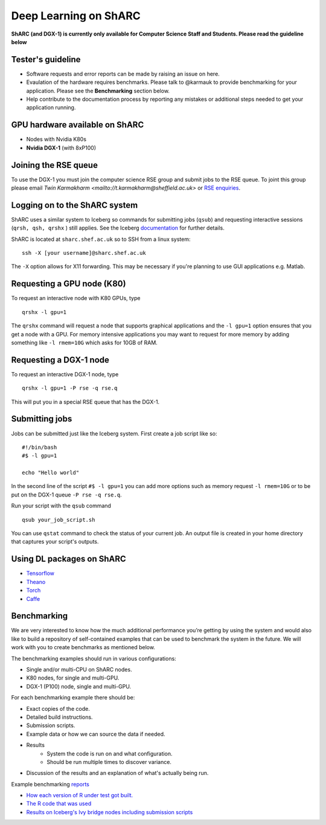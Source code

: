 Deep Learning on ShARC
======================

**ShARC (and DGX-1) is currently only available for Computer Science Staff and Students. Please read the guideline below**

Tester's guideline
------------------
- Software requests and error reports can be made by raising an issue on here.

- Evaulation of the hardware requires benchmarks. Please talk to @karmauk to provide benchmarking for your application. Please see the **Benchmarking** section below.

- Help contribute to the documentation process by reporting any mistakes or additional steps needed to get your application running. 

GPU hardware available on ShARC
-------------------------------

- Nodes with Nvidia K80s
- **Nvidia DGX-1** (with 8xP100)


Joining the RSE queue
---------------------

To use the DGX-1 you must join the computer science RSE group and submit jobs to the RSE queue. To joint this group please email `Twin Karmakharm <mailto://t.karmakharm@sheffield.ac.uk>` or `RSE enquiries <mailto://rse@shef.ac.uk>`_.


Logging on to the ShARC system
------------------------------

ShARC uses a similar system to Iceberg so commands for submitting jobs (``qsub``) and requesting interactive sessions (``qrsh, qsh, qrshx`` ) still applies. See the Iceberg `documentation <http://docs.iceberg.shef.ac.uk/en/sharc/hpc/index.html>`_ for further details.

ShARC is located at ``sharc.shef.ac.uk`` so to SSH from a linux system: ::

	ssh -X [your username]@sharc.shef.ac.uk

The ``-X`` option allows for X11 forwarding. This may be necessary if you're planning to use GUI applications e.g. Matlab.
	
Requesting a GPU node (K80)
---------------------------

To request an interactive node with K80 GPUs, type ::

	qrshx -l gpu=1

The ``qrshx`` command will request a node that supports graphical applications and the ``-l gpu=1`` option ensures that you get a node with a GPU. For memory intensive applications you may want to request for more memory by adding something like ``-l rmem=10G`` which asks for 10GB of RAM.

Requesting a DGX-1 node
-----------------------

To request an interactive DGX-1 node, type ::

	qrshx -l gpu=1 -P rse -q rse.q
	
This will put you in a special RSE queue that has the DGX-1.

Submitting jobs
---------------

Jobs can be submitted just like the Iceberg system. First create a job script like so: ::

	#!/bin/bash
	#$ -l gpu=1

	echo "Hello world"
	
In the second line of the script ``#$ -l gpu=1`` you can add more options such as memory request ``-l rmem=10G`` or to be put on the DGX-1 queue ``-P rse -q rse.q``.
	
Run your script with the ``qsub`` command ::

	qsub your_job_script.sh

You can use ``qstat`` command to check the status of your current job. An output file is created in your home directory that captures your script's outputs.


Using DL packages on ShARC
--------------------------

- `Tensorflow <Tensorflow.rst>`_
- `Theano <Theano.rst>`_
- `Torch <Torch.rst>`_
- `Caffe <Caffe.rst>`_

Benchmarking
------------
We are very interested to know how the much additional performance you’re getting by using the system and would also like to build a repository of self-contained examples that can be used to benchmark the system in the future. We will work with you to create benchmarks as mentioned below.

The benchmarking examples should run in various configurations:

- Single and/or multi-CPU on ShARC nodes.
- K80 nodes, for single and multi-GPU.
- DGX-1 (P100) node, single and multi-GPU.

For each benchmarking example there should be:

- Exact copies of the code.
- Detailed build instructions.
- Submission scripts.
- Example data or how we can source the data if needed.
- Results
	- System the code is run on and what configuration.
	- Should be run multiple times to discover variance. 
- Discussion of the results and an explanation of what's actually being run.

Example benchmarking `reports <http://rse.shef.ac.uk/blog/intel-R-iceberg/>`_

- `How each version of R under test got built. <https://github.com/mikecroucher/HPC_Installers/blob/ea4a9f33b705a8cae01841d9c173278fcb486061/apps/R/3.3.1/sheffield/iceberg/intel_15/install_intel_r_sequential.sh>`_
- `The R code that was used <https://github.com/mikecroucher/HPC_Examples/blob/35de11e7c47bc278b15a64fb77c5575b074e1a47/languages/R/linear_algebra/linear_algebra_bench.r>`_
- `Results on Iceberg's Ivy bridge nodes including submission scripts <https://github.com/mikecroucher/HPC_Examples/tree/35de11e7c47bc278b15a64fb77c5575b074e1a47/languages/R/linear_algebra/iceberg_results/intel-ivy>`_






